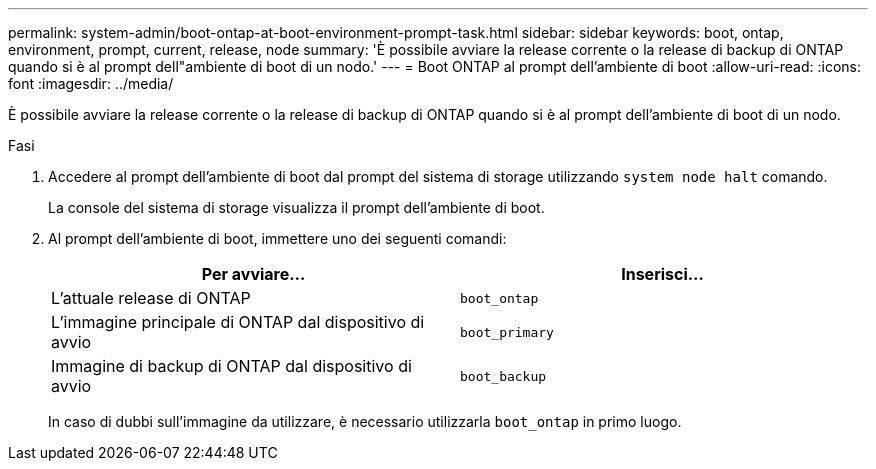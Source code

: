 ---
permalink: system-admin/boot-ontap-at-boot-environment-prompt-task.html 
sidebar: sidebar 
keywords: boot, ontap, environment, prompt, current, release, node 
summary: 'È possibile avviare la release corrente o la release di backup di ONTAP quando si è al prompt dell"ambiente di boot di un nodo.' 
---
= Boot ONTAP al prompt dell'ambiente di boot
:allow-uri-read: 
:icons: font
:imagesdir: ../media/


[role="lead"]
È possibile avviare la release corrente o la release di backup di ONTAP quando si è al prompt dell'ambiente di boot di un nodo.

.Fasi
. Accedere al prompt dell'ambiente di boot dal prompt del sistema di storage utilizzando `system node halt` comando.
+
La console del sistema di storage visualizza il prompt dell'ambiente di boot.

. Al prompt dell'ambiente di boot, immettere uno dei seguenti comandi:
+
|===
| Per avviare... | Inserisci... 


 a| 
L'attuale release di ONTAP
 a| 
`boot_ontap`



 a| 
L'immagine principale di ONTAP dal dispositivo di avvio
 a| 
`boot_primary`



 a| 
Immagine di backup di ONTAP dal dispositivo di avvio
 a| 
`boot_backup`

|===
+
In caso di dubbi sull'immagine da utilizzare, è necessario utilizzarla `boot_ontap` in primo luogo.


